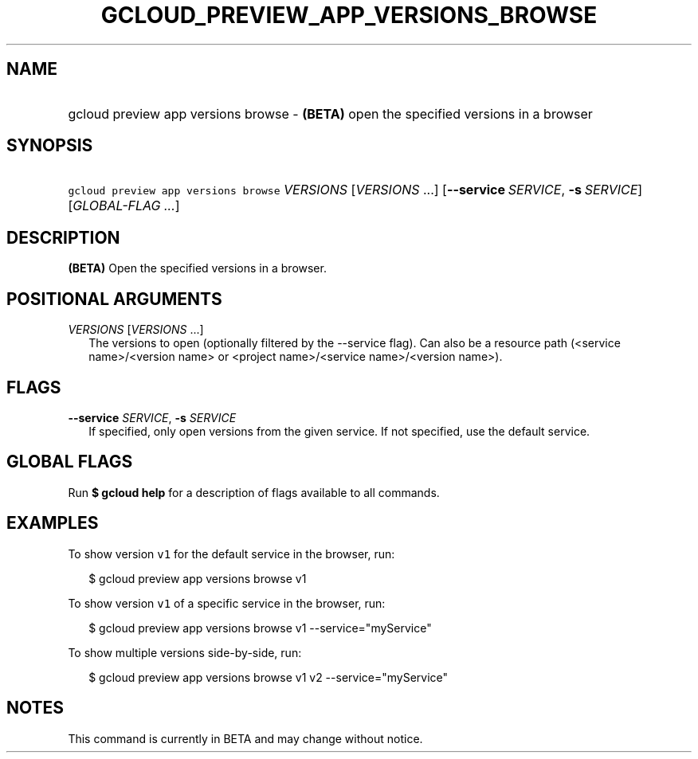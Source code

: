 
.TH "GCLOUD_PREVIEW_APP_VERSIONS_BROWSE" 1



.SH "NAME"
.HP
gcloud preview app versions browse \- \fB(BETA)\fR open the specified versions in a browser



.SH "SYNOPSIS"
.HP
\f5gcloud preview app versions browse\fR \fIVERSIONS\fR [\fIVERSIONS\fR\ ...] [\fB\-\-service\fR\ \fISERVICE\fR,\ \fB\-s\fR\ \fISERVICE\fR] [\fIGLOBAL\-FLAG\ ...\fR]


.SH "DESCRIPTION"

\fB(BETA)\fR Open the specified versions in a browser.



.SH "POSITIONAL ARGUMENTS"

\fIVERSIONS\fR [\fIVERSIONS\fR ...]
.RS 2m
The versions to open (optionally filtered by the \-\-service flag). Can also be
a resource path (<service name>/<version name> or <project name>/<service
name>/<version name>).


.RE

.SH "FLAGS"

\fB\-\-service\fR \fISERVICE\fR, \fB\-s\fR \fISERVICE\fR
.RS 2m
If specified, only open versions from the given service. If not specified, use
the default service.


.RE

.SH "GLOBAL FLAGS"

Run \fB$ gcloud help\fR for a description of flags available to all commands.



.SH "EXAMPLES"

To show version \f5v1\fR for the default service in the browser, run:

.RS 2m
$ gcloud preview app versions browse v1
.RE

To show version \f5v1\fR of a specific service in the browser, run:

.RS 2m
$ gcloud preview app versions browse v1 \-\-service="myService"
.RE

To show multiple versions side\-by\-side, run:

.RS 2m
$ gcloud preview app versions browse v1 v2 \-\-service="myService"
.RE



.SH "NOTES"

This command is currently in BETA and may change without notice.

